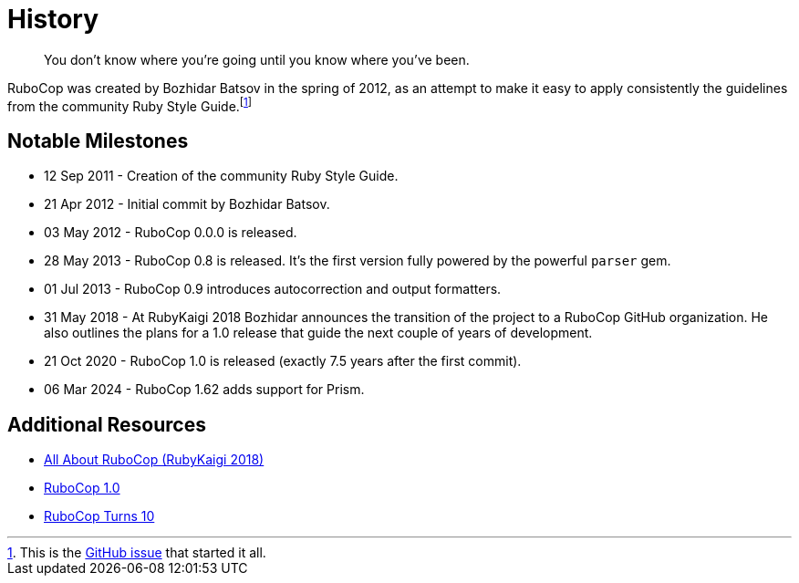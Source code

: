= History

[quote]
You don't know where you're going until you know where you've been.

RuboCop was created by Bozhidar Batsov in the spring of 2012, as an attempt
to make it easy to apply consistently the guidelines from the community Ruby Style Guide.footnote:[This is the https://github.com/rubocop/ruby-style-guide/issues/54[GitHub issue] that started it all.]


== Notable Milestones

* 12 Sep 2011 - Creation of the community Ruby Style Guide.
* 21 Apr 2012 - Initial commit by Bozhidar Batsov.
* 03 May 2012 - RuboCop 0.0.0 is released.
* 28 May 2013 - RuboCop 0.8 is released. It's the first version fully powered by the powerful `parser` gem.
* 01 Jul 2013 - RuboCop 0.9 introduces autocorrection and output formatters.
* 31 May 2018 - At RubyKaigi 2018 Bozhidar announces the transition of the project to a RuboCop GitHub organization. He also outlines the plans for a 1.0 release that guide the next couple of years of development.
* 21 Oct 2020 - RuboCop 1.0 is released (exactly 7.5 years after the first commit).
* 06 Mar 2024 - RuboCop 1.62 adds support for Prism.

== Additional Resources

* https://www.youtube.com/watch?v=nrHjVCuVsGA[All About RuboCop (RubyKaigi 2018)]
* https://metaredux.com/posts/2020/10/21/rubocop-1-0.html[RuboCop 1.0]
* https://metaredux.com/posts/2022/04/21/rubocop-turns-10.html[RuboCop Turns 10]
